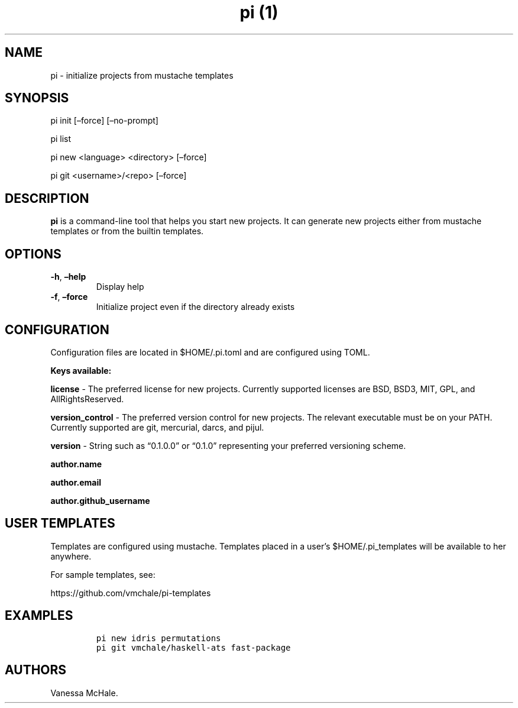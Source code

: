 .\" Automatically generated by Pandoc 2.17.0.1
.\"
.TH "pi (1)" "" "" "" ""
.hy
.SH NAME
.PP
pi - initialize projects from mustache templates
.SH SYNOPSIS
.PP
pi init [\[en]force] [\[en]no-prompt]
.PP
pi list
.PP
pi new <language> <directory> [\[en]force]
.PP
pi git <username>/<repo> [\[en]force]
.SH DESCRIPTION
.PP
\f[B]pi\f[R] is a command-line tool that helps you start new projects.
It can generate new projects either from mustache templates or from the
builtin templates.
.SH OPTIONS
.TP
\f[B]-h\f[R], \f[B]\[en]help\f[R]
Display help
.TP
\f[B]-f\f[R], \f[B]\[en]force\f[R]
Initialize project even if the directory already exists
.SH CONFIGURATION
.PP
Configuration files are located in $HOME/.pi.toml and are configured
using TOML.
.PP
\f[B]Keys available:\f[R]
.PP
\f[B]license\f[R] - The preferred license for new projects.
Currently supported licenses are BSD, BSD3, MIT, GPL, and
AllRightsReserved.
.PP
\f[B]version_control\f[R] - The preferred version control for new
projects.
The relevant executable must be on your PATH.
Currently supported are git, mercurial, darcs, and pijul.
.PP
\f[B]version\f[R] - String such as \[lq]0.1.0.0\[rq] or \[lq]0.1.0\[rq]
representing your preferred versioning scheme.
.PP
\f[B]author.name\f[R]
.PP
\f[B]author.email\f[R]
.PP
\f[B]author.github_username\f[R]
.SH USER TEMPLATES
.PP
Templates are configured using mustache.
Templates placed in a user\[cq]s $HOME/.pi_templates will be available
to her anywhere.
.PP
For sample templates, see:
.PP
https://github.com/vmchale/pi-templates
.SH EXAMPLES
.IP
.nf
\f[C]
pi new idris permutations
\f[R]
.fi
.IP
.nf
\f[C]
pi git vmchale/haskell-ats fast-package
\f[R]
.fi
.SH AUTHORS
Vanessa McHale.
